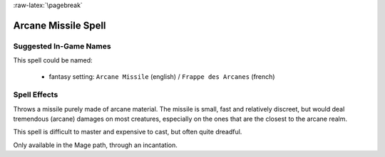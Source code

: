 
:raw-latex:`\pagebreak`


Arcane Missile Spell
....................


Suggested In-Game Names
_______________________


This spell could be named:

 - fantasy setting: ``Arcane Missile`` (english) / ``Frappe des Arcanes`` (french)



Spell Effects 
_____________

Throws a missile purely made of arcane material. The missile is small, fast and relatively discreet, but would deal tremendous (arcane) damages on most creatures, especially on the ones that are the closest to the arcane realm.

This spell is difficult to master and expensive to cast, but often quite dreadful.

Only available in the Mage path, through an incantation. 

